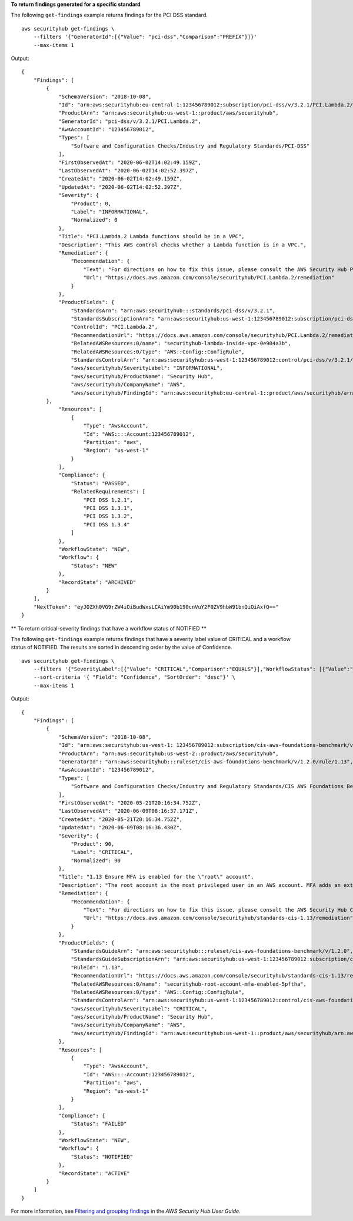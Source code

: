 **To return findings generated for a specific standard**

The following ``get-findings`` example returns findings for the PCI DSS standard. ::

    aws securityhub get-findings \
        --filters '{"GeneratorId":[{"Value": "pci-dss","Comparison":"PREFIX"}]}' 
        --max-items 1

Output::

    {
        "Findings": [
            {
                "SchemaVersion": "2018-10-08",
                "Id": "arn:aws:securityhub:eu-central-1:123456789012:subscription/pci-dss/v/3.2.1/PCI.Lambda.2/finding/a1b2c3d4-5678-90ab-cdef-EXAMPLE11111",
                "ProductArn": "arn:aws:securityhub:us-west-1::product/aws/securityhub",
                "GeneratorId": "pci-dss/v/3.2.1/PCI.Lambda.2",
                "AwsAccountId": "123456789012",
                "Types": [
                    "Software and Configuration Checks/Industry and Regulatory Standards/PCI-DSS"
                ],
                "FirstObservedAt": "2020-06-02T14:02:49.159Z",
                "LastObservedAt": "2020-06-02T14:02:52.397Z",
                "CreatedAt": "2020-06-02T14:02:49.159Z",
                "UpdatedAt": "2020-06-02T14:02:52.397Z",
                "Severity": {
                    "Product": 0,
                    "Label": "INFORMATIONAL",
                    "Normalized": 0
                },
                "Title": "PCI.Lambda.2 Lambda functions should be in a VPC",
                "Description": "This AWS control checks whether a Lambda function is in a VPC.",
                "Remediation": {
                    "Recommendation": {
                        "Text": "For directions on how to fix this issue, please consult the AWS Security Hub PCI DSS documentation.",
                        "Url": "https://docs.aws.amazon.com/console/securityhub/PCI.Lambda.2/remediation"
                    }
                },
                "ProductFields": {
                    "StandardsArn": "arn:aws:securityhub:::standards/pci-dss/v/3.2.1",
                    "StandardsSubscriptionArn": "arn:aws:securityhub:us-west-1:123456789012:subscription/pci-dss/v/3.2.1",
                    "ControlId": "PCI.Lambda.2",
                    "RecommendationUrl": "https://docs.aws.amazon.com/console/securityhub/PCI.Lambda.2/remediation",
                    "RelatedAWSResources:0/name": "securityhub-lambda-inside-vpc-0e904a3b",
                    "RelatedAWSResources:0/type": "AWS::Config::ConfigRule",
                    "StandardsControlArn": "arn:aws:securityhub:us-west-1:123456789012:control/pci-dss/v/3.2.1/PCI.Lambda.2",
                    "aws/securityhub/SeverityLabel": "INFORMATIONAL",
                    "aws/securityhub/ProductName": "Security Hub",
                    "aws/securityhub/CompanyName": "AWS",
                    "aws/securityhub/FindingId": "arn:aws:securityhub:eu-central-1::product/aws/securityhub/arn:aws:securityhub:eu-central-1:123456789012:subscription/pci-dss/v/3.2.1/PCI.Lambda.2/finding/a1b2c3d4-5678-90ab-cdef-EXAMPLE11111"
            },
                "Resources": [
                    {
                        "Type": "AwsAccount",
                        "Id": "AWS::::Account:123456789012",
                        "Partition": "aws",
                        "Region": "us-west-1"
                    }
                ],
                "Compliance": {
                    "Status": "PASSED",
                    "RelatedRequirements": [
                        "PCI DSS 1.2.1",
                        "PCI DSS 1.3.1",
                        "PCI DSS 1.3.2",
                        "PCI DSS 1.3.4"
                    ]
                },
                "WorkflowState": "NEW",
                "Workflow": {
                    "Status": "NEW"
                },
                "RecordState": "ARCHIVED"
            }
        ],
        "NextToken": "eyJOZXh0VG9rZW4iOiBudWxsLCAiYm90b190cnVuY2F0ZV9hbW91bnQiOiAxfQ=="
    }

** To return critical-severity findings that have a workflow status of NOTIFIED **

The following ``get-findings`` example returns findings that have a severity label value of CRITICAL and a workflow status of NOTIFIED. The results are sorted in descending order by the value of Confidence. ::

    aws securityhub get-findings \
        --filters '{"SeverityLabel":[{"Value": "CRITICAL","Comparison":"EQUALS"}],"WorkflowStatus": [{"Value":"NOTIFIED","Comparison":"EQUALS"}]}' \
        --sort-criteria '{ "Field": "Confidence", "SortOrder": "desc"}' \
        --max-items 1

Output::

    {
        "Findings": [
            {
                "SchemaVersion": "2018-10-08",
                "Id": "arn:aws:securityhub:us-west-1: 123456789012:subscription/cis-aws-foundations-benchmark/v/1.2.0/1.13/finding/a1b2c3d4-5678-90ab-cdef-EXAMPLE11111",
                "ProductArn": "arn:aws:securityhub:us-west-2::product/aws/securityhub",
                "GeneratorId": "arn:aws:securityhub:::ruleset/cis-aws-foundations-benchmark/v/1.2.0/rule/1.13",
                "AwsAccountId": "123456789012",
                "Types": [
                    "Software and Configuration Checks/Industry and Regulatory Standards/CIS AWS Foundations Benchmark"
                ],
                "FirstObservedAt": "2020-05-21T20:16:34.752Z",
                "LastObservedAt": "2020-06-09T08:16:37.171Z",
                "CreatedAt": "2020-05-21T20:16:34.752Z",
                "UpdatedAt": "2020-06-09T08:16:36.430Z",
                "Severity": {
                    "Product": 90,
                    "Label": "CRITICAL",
                    "Normalized": 90
                },
                "Title": "1.13 Ensure MFA is enabled for the \"root\" account",
                "Description": "The root account is the most privileged user in an AWS account. MFA adds an extra layer of protection on top of a user name and password. With MFA enabled, when a user signs in to an AWS website, they will be prompted for their user name and password as well as for an authentication code from their AWS MFA device.",
                "Remediation": {
                    "Recommendation": {
                        "Text": "For directions on how to fix this issue, please consult the AWS Security Hub CIS documentation.",
                        "Url": "https://docs.aws.amazon.com/console/securityhub/standards-cis-1.13/remediation"
                    }
                },
                "ProductFields": {
                    "StandardsGuideArn": "arn:aws:securityhub:::ruleset/cis-aws-foundations-benchmark/v/1.2.0",
                    "StandardsGuideSubscriptionArn": "arn:aws:securityhub:us-west-1:123456789012:subscription/cis-aws-foundations-benchmark/v/1.2.0",
                    "RuleId": "1.13",
                    "RecommendationUrl": "https://docs.aws.amazon.com/console/securityhub/standards-cis-1.13/remediation",
                    "RelatedAWSResources:0/name": "securityhub-root-account-mfa-enabled-5pftha",
                    "RelatedAWSResources:0/type": "AWS::Config::ConfigRule",
                    "StandardsControlArn": "arn:aws:securityhub:us-west-1:123456789012:control/cis-aws-foundations-benchmark/v/1.2.0/1.13",
                    "aws/securityhub/SeverityLabel": "CRITICAL",
                    "aws/securityhub/ProductName": "Security Hub",
                    "aws/securityhub/CompanyName": "AWS",
                    "aws/securityhub/FindingId": "arn:aws:securityhub:us-west-1::product/aws/securityhub/arn:aws:securityhub:us-west-1:123456789012:subscription/cis-aws-foundations-benchmark/v/1.2.0/1.13/finding/a1b2c3d4-5678-90ab-cdef-EXAMPLE11111"
                },
                "Resources": [
                    {
                        "Type": "AwsAccount",
                        "Id": "AWS::::Account:123456789012",
                        "Partition": "aws",
                        "Region": "us-west-1"
                    }
                ],
                "Compliance": {
                    "Status": "FAILED"
                },
                "WorkflowState": "NEW",
                "Workflow": {
                    "Status": "NOTIFIED"
                },
                "RecordState": "ACTIVE"
            }
        ]
    }

For more information, see `Filtering and grouping findings <https://docs.aws.amazon.com/securityhub/latest/userguide/findings-filtering-grouping.html>`__ in the *AWS Security Hub User Guide*.
